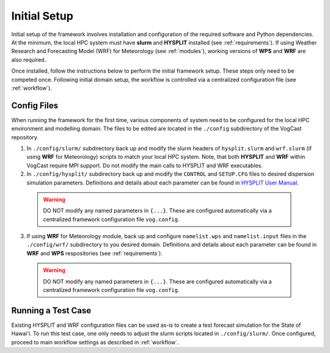 .. _setup:

Initial Setup
==============

Initial setup of the framework involves installation and configuration of the required software and Python dependencies. At the minimum, the local HPC system must have **slurm** and **HYSPLIT** installed (see :ref:`requirements`). If using Weather Research and Forecasting Model (WRF) for Meteorology (see :ref:`modules`), working versions of **WPS** and **WRF** are also required. 

Once installed, follow the instructions below to perform the initial framework setup. These steps only need to be competed once. Following initial domain setup, the workflow is controlled via a centralized configuration file (see :ref:`workflow`).

Config Files
-------------
When running the framework for the first time, various components of system need to be configured for the local HPC environment and modelling domain. The files to be edited are located in the ``./config`` subdirectory of the VogCast repository. 

1. In ``./config/slurm/`` subdirectory back up and modify the slurm headers of ``hysplit.slurm`` and ``wrf.slurm`` (if using **WRF** for Meteorology) scripts to match your local HPC system. Note, that both **HYSPLIT** and **WRF** within VogCast require MPI support.  Do not modify the main calls to HYSPLIT and WRF executables. 

2. In ``./config/hysplit/`` subdirectory back up and modify the ``CONTROL`` and ``SETUP.CFG`` files to desired dispersion simulation parameters. Definitions and details about each parameter can be found in `HYSPLIT User Manual <https://www.arl.noaa.gov/documents/reports/hysplit_user_guide.pdf>`_. 

 .. warning::
    DO NOT modify any named parameters in ``{...}``. These are configured automatically via a centralized framework configuration file ``vog.config``. 

3. If using **WRF** for Meteorology module, back up and configure ``namelist.wps`` and ``namelist.input`` files in the ``./config/wrf/`` subdirectory to you desired domain. Definitions and details about each parameter can be found in **WRF** and **WPS** respositories (see :ref:`requirements`).

 .. warning::
    DO NOT modify any named parameters in ``{...}``. These are configured automatically via a centralized framework configuration file ``vog.config``. 


Running a Test Case 
--------------------
Existing HYSPLIT and WRF configuration files can be used as-is to create a test forecast simulation for the State of Hawai'i. To run this test case, one only needs to adjust the slurm scripts located in ``./config/slurm/``. Once configured, proceed to main workflow settings as described in :ref:`workflow`.
